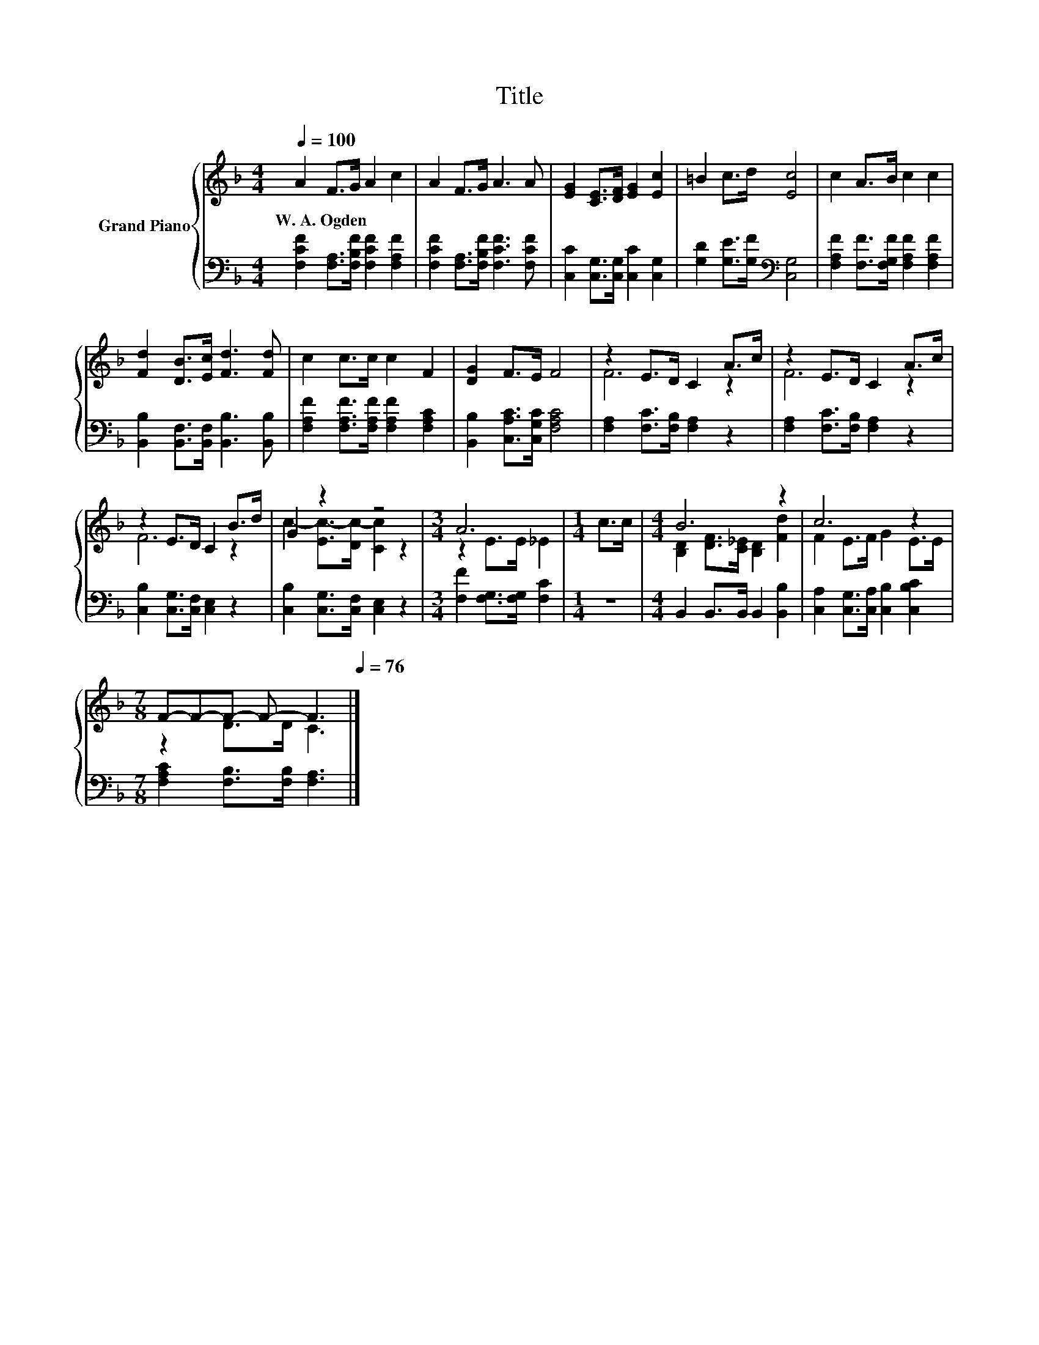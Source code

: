 X:1
T:Title
%%score { ( 1 3 ) | 2 }
L:1/8
Q:1/4=100
M:4/4
K:F
V:1 treble nm="Grand Piano"
V:3 treble 
V:2 bass 
V:1
 A2 F>G A2 c2 | A2 F>G A3 A | [EG]2 [CE]>[DF] [EG]2 [Ec]2 | =B2 c>d [Ec]4 | c2 A>B c2 c2 | %5
w: W.~A.~Ogden * * * *|||||
 [Fd]2 [DB]>[Ec] [Fd]3 [Fd] | c2 c>c c2 F2 | [DG]2 F>E F4 | z2 E>D C2 A>c | z2 E>D C2 A>c | %10
w: |||||
 z2 E>D C2 B>d | G2 z2 z4 |[M:3/4] A6 |[M:1/4] c>c |[M:4/4] B6 z2 | c6 z2 | %16
w: ||||||
[M:7/8] F-F-F- F- F3[Q:1/4=99][Q:1/4=97][Q:1/4=96][Q:1/4=94][Q:1/4=93][Q:1/4=91][Q:1/4=90][Q:1/4=88][Q:1/4=87][Q:1/4=85][Q:1/4=84][Q:1/4=82][Q:1/4=81][Q:1/4=79][Q:1/4=78][Q:1/4=76] |] %17
w: |
V:2
 [F,CF]2 [F,A,]>[F,B,F] [F,CF]2 [F,A,F]2 | [F,CF]2 [F,A,]>[F,B,F] [F,CF]3 [F,CF] | %2
 [C,C]2 [C,G,]>[C,G,] [C,C]2 [C,G,]2 | [G,D]2 [G,E]>[G,F][K:bass] [C,G,]4 | %4
 [F,A,F]2 [F,F]>[F,G,F] [F,A,F]2 [F,A,F]2 | [B,,B,]2 [B,,F,]>[B,,F,] [B,,B,]3 [B,,B,] | %6
 [F,A,F]2 [F,A,F]>[F,A,F] [F,A,F]2 [F,A,C]2 | [B,,B,]2 [C,A,C]>[C,G,C] [F,A,C]4 | %8
 [F,A,]2 [F,C]>[F,B,] [F,A,]2 z2 | [F,A,]2 [F,C]>[F,B,] [F,A,]2 z2 | %10
 [C,B,]2 [C,G,]>[C,F,] [C,E,]2 z2 | [C,B,]2 [C,G,]>[C,F,] [C,E,]2 z2 | %12
[M:3/4] [F,F]2 [F,G,]>[F,G,] [F,C]2 |[M:1/4] z2 |[M:4/4] B,,2 B,,>B,, B,,2 [B,,B,]2 | %15
 [C,A,]2 [C,G,]>[C,A,] [C,B,]2 [C,B,C]2 |[M:7/8] [F,A,C]2 [F,B,]>[F,B,] [F,A,]3 |] %17
V:3
 x8 | x8 | x8 | x8 | x8 | x8 | x8 | x8 | F6 z2 | F6 z2 | F6 z2 | c2- [Ec-]>[Dc-] [Cc]2 z2 | %12
[M:3/4] z2 E>E _E2 |[M:1/4] x2 |[M:4/4] [B,D]2 [DF]>[C_E] [B,D]2 [Fd]2 | F2 E>F G2 E>E | %16
[M:7/8] z2 D>D C3 |] %17

